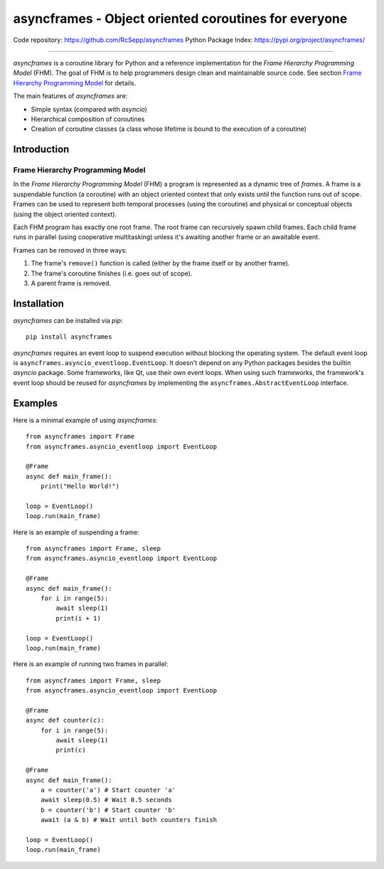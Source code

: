 =====================================================
asyncframes - Object oriented coroutines for everyone
=====================================================

.. image:: https://travis-ci.org/RcSepp/asyncframes.svg?branch=master
    :target: https://travis-ci.org/RcSepp/asyncframes

Code repository: https://github.com/RcSepp/asyncframes
Python Package Index: https://pypi.org/project/asyncframes/

----

*asyncframes* is a coroutine library for Python and a reference implementation
for the *Frame Hierarchy Programming Model* (FHM). The goal of FHM is to help
programmers design clean and maintainable source code. See section `Frame
Hierarchy Programming Model`_ for details.

The main features of *asyncframes* are:

- Simple syntax (compared with *asyncio*)
- Hierarchical composition of coroutines
- Creation of coroutine classes (a class whose lifetime is bound to the
  execution of a coroutine)


Introduction
============

Frame Hierarchy Programming Model
---------------------------------

In the *Frame Hierarchy Programming Model* (FHM) a program is represented as a
dynamic tree of *frames*. A frame is a suspendable function (a coroutine) with
an object oriented context that only exists until the function runs out of
scope. Frames can be used to represent both temporal processes (using the
coroutine) and physical or conceptual objects (using the object oriented
context).

Each FHM program has exactly one root frame. The root frame can recursively
spawn child frames. Each child frame runs in parallel (using cooperative
multitasking) unless it's awaiting another frame or an awaitable event.

Frames can be removed in three ways:

1. The frame's ``remove()`` function is called (either by the frame itself or by
   another frame).
2. The frame's coroutine finishes (i.e. goes out of scope).
3. A parent frame is removed.


Installation
============

*asyncframes* can be installed via `pip`: ::

    pip install asyncframes

*asyncframes* requires an event loop to suspend execution without blocking the
operating system. The default event loop is ``asyncframes.asyncio_eventloop.EventLoop``.
It doesn't depend on any Python packages besides the builtin *asyncio* package.
Some frameworks, like Qt, use their own event loops. When using such frameworks,
the framework's event loop should be reused for *asyncframes* by implementing
the ``asyncframes.AbstractEventLoop`` interface.


Examples
========

Here is a minimal example of using *asyncframes*: ::

    from asyncframes import Frame
    from asyncframes.asyncio_eventloop import EventLoop

    @Frame
    async def main_frame():
        print("Hello World!")

    loop = EventLoop()
    loop.run(main_frame)

Here is an example of suspending a frame: ::

    from asyncframes import Frame, sleep
    from asyncframes.asyncio_eventloop import EventLoop

    @Frame
    async def main_frame():
        for i in range(5):
            await sleep(1)
            print(i + 1)

    loop = EventLoop()
    loop.run(main_frame)

Here is an example of running two frames in parallel: ::

    from asyncframes import Frame, sleep
    from asyncframes.asyncio_eventloop import EventLoop

    @Frame
    async def counter(c):
        for i in range(5):
            await sleep(1)
            print(c)

    @Frame
    async def main_frame():
        a = counter('a') # Start counter 'a'
        await sleep(0.5) # Wait 0.5 seconds
        b = counter('b') # Start counter 'b'
        await (a & b) # Wait until both counters finish

    loop = EventLoop()
    loop.run(main_frame)
